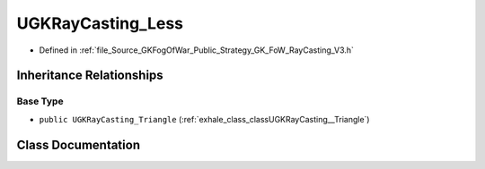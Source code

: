 .. _exhale_class_classUGKRayCasting__Less:

UGKRayCasting_Less
========================

- Defined in :ref:`file_Source_GKFogOfWar_Public_Strategy_GK_FoW_RayCasting_V3.h`


Inheritance Relationships
-------------------------

Base Type
*********

- ``public UGKRayCasting_Triangle`` (:ref:`exhale_class_classUGKRayCasting__Triangle`)


Class Documentation
-------------------


.. doxygenclass:: UGKRayCasting_Less
   :project: GKFogOfWar
   :members:
   :protected-members:
   :undoc-members: